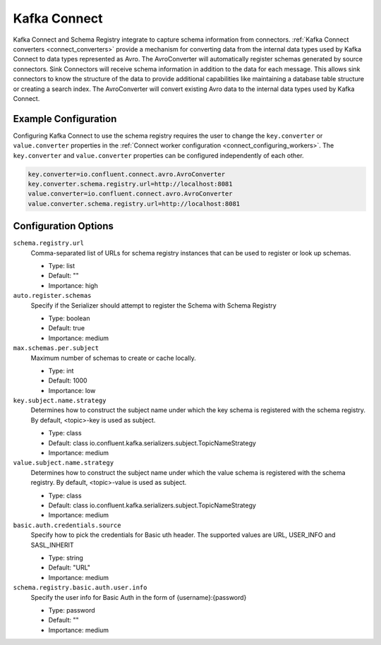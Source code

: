 .. _schemaregistry_kafka_connect:

Kafka Connect
=============

Kafka Connect and Schema Registry integrate to capture schema information from connectors. :ref:`Kafka Connect converters <connect_converters>`
provide a mechanism for converting data from the internal data types used by Kafka Connect to data types represented as Avro.
The AvroConverter will automatically register schemas generated by source connectors. Sink Connectors will receive schema
information in addition to the data for each message. This allows sink connectors to know the structure of the data to provide
additional capabilities like maintaining a database table structure or creating a search index. The AvroConverter will
convert existing Avro data to the internal data types used by Kafka Connect.


Example Configuration
---------------------

Configuring Kafka Connect to use the schema registry requires the user to change the ``key.converter`` or ``value.converter``
properties in the :ref:`Connect worker configuration <connect_configuring_workers>`. The ``key.converter`` and ``value.converter``
properties can be configured independently of each other.

.. sourcecode:: properties

    key.converter=io.confluent.connect.avro.AvroConverter
    key.converter.schema.registry.url=http://localhost:8081
    value.converter=io.confluent.connect.avro.AvroConverter
    value.converter.schema.registry.url=http://localhost:8081


Configuration Options
---------------------

``schema.registry.url``
  Comma-separated list of URLs for schema registry instances that can be used to register or look up schemas.

  * Type: list
  * Default: ""
  * Importance: high

``auto.register.schemas``
  Specify if the Serializer should attempt to register the Schema with Schema Registry

  * Type: boolean
  * Default: true
  * Importance: medium


``max.schemas.per.subject``
  Maximum number of schemas to create or cache locally.

  * Type: int
  * Default: 1000
  * Importance: low

``key.subject.name.strategy``
  Determines how to construct the subject name under which the key schema is registered with the schema registry. By default, <topic>-key is used as subject.

  * Type: class
  * Default: class io.confluent.kafka.serializers.subject.TopicNameStrategy
  * Importance: medium

``value.subject.name.strategy``
  Determines how to construct the subject name under which the value schema is registered with the schema registry. By default, <topic>-value is used as subject.

  * Type: class
  * Default: class io.confluent.kafka.serializers.subject.TopicNameStrategy
  * Importance: medium

``basic.auth.credentials.source``
  Specify how to pick the credentials for Basic uth header. The supported values are URL, USER_INFO and SASL_INHERIT

  * Type: string
  * Default: "URL"
  * Importance: medium

``schema.registry.basic.auth.user.info``
  Specify the user info for Basic Auth in the form of {username}:{password}

  * Type: password
  * Default: ""
  * Importance: medium